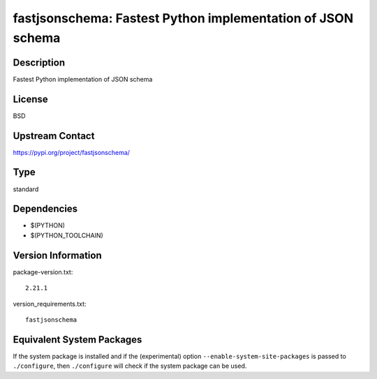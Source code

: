 .. _spkg_fastjsonschema:

fastjsonschema: Fastest Python implementation of JSON schema
============================================================

Description
-----------

Fastest Python implementation of JSON schema

License
-------

BSD

Upstream Contact
----------------

https://pypi.org/project/fastjsonschema/



Type
----

standard


Dependencies
------------

- $(PYTHON)
- $(PYTHON_TOOLCHAIN)

Version Information
-------------------

package-version.txt::

    2.21.1

version_requirements.txt::

    fastjsonschema

Equivalent System Packages
--------------------------

.. tab:: Alpine:

   .. CODE-BLOCK:: bash

       $ apk add py3-fastjsonschema

.. tab:: Arch Linux:

   .. CODE-BLOCK:: bash

       $ sudo pacman -S python-fastjsonschema

.. tab:: conda-forge:

   .. CODE-BLOCK:: bash

       $ conda install python-fastjsonschema

.. tab:: Debian/Ubuntu:

   .. CODE-BLOCK:: bash

       $ sudo apt-get install python3-fastjsonschema

.. tab:: Fedora/Redhat/CentOS:

   .. CODE-BLOCK:: bash

       $ sudo dnf install python3-fastjsonschema

.. tab:: FreeBSD:

   .. CODE-BLOCK:: bash

       $ sudo pkg install devel/py-fastjsonschema

.. tab:: Gentoo Linux:

   .. CODE-BLOCK:: bash

       $ sudo emerge dev-python/fastjsonschema

.. tab:: MacPorts:

   .. CODE-BLOCK:: bash

       $ sudo port install py-fastjsonschema

.. tab:: openSUSE:

   .. CODE-BLOCK:: bash

       $ sudo zypper install python-fastjsonschema

.. tab:: Void Linux:

   .. CODE-BLOCK:: bash

       $ sudo xbps-install python3-fastjsonschema


If the system package is installed and if the (experimental) option
``--enable-system-site-packages`` is passed to ``./configure``, then ``./configure`` will check if the system package can be used.
